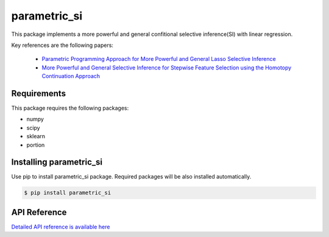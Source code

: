 parametric_si
===================================================

This package implements a more powerful and general confitional selective inference(SI) with linear regression.

Key references are the following papers:

    *  `Parametric Programming Approach for More Powerful and General Lasso Selective Inference <https://arxiv.org/abs/2004.09749>`_
    *  `More Powerful and General Selective Inference for Stepwise Feature Selection using the Homotopy Continuation Approach <https://arxiv.org/abs/2012.13545>`_

============
Requirements
============
This package requires the following packages:

* numpy
* scipy
* sklearn
* portion

==============================
Installing parametric_si
==============================
Use pip to install parametric_si package. Required packages will be also installed automatically.

.. code-block:: console
    
    $ pip install parametric_si

=============
API Reference
=============
`Detailed API reference is available here <https://>`_
